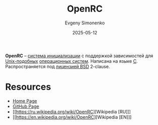 :PROPERTIES:
:ID:       ca47cc5c-8515-4f41-b12a-4c8856088ac8
:END:
#+TITLE: OpenRC
#+AUTHOR: Evgeny Simonenko
#+LANGUAGE: Russian
#+LICENSE: CC BY-SA 4.0
#+DATE: 2025-05-12
#+FILETAGS: :unix:linux:bsd:

*OpenRC* -- [[id:bb0c3906-66f2-4080-9bfa-a7b7703bf0de][система инициализации]] с поддержкой зависимостей для [[id:d7896743-e295-4553-8050-8ff1f597360d][Unix-подобных]] [[id:668ea4fd-84dd-4e28-8ed1-77539e6b610d][операционных систем]]. Написана на языке [[id:ce679fa3-32dc-44ff-876d-b5f150096992][C]]. Распространяется под [[id:39a52314-606c-4bce-9563-ae2bbf86bb9e][лицензией BSD]] 2-clause.

* Resources

- [[https://wiki.gentoo.org/wiki/Project:OpenRC][Home Page]]
- [[https://github.com/OpenRC/openrc][GitHub Page]]
- [[https://ru.wikipedia.org/wiki/OpenRC][Wikipedia [RU]​]]
- [[https://en.wikipedia.org/wiki/OpenRC][Wikipedia [EN]​]]

